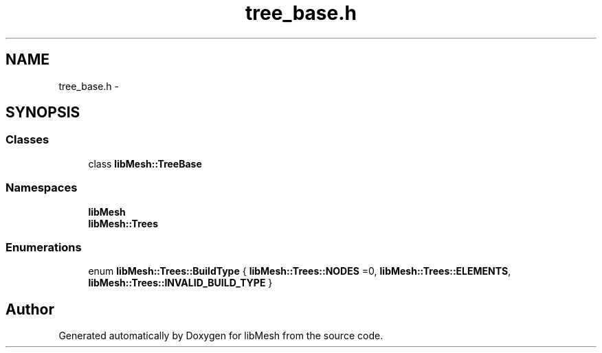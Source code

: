 .TH "tree_base.h" 3 "Tue May 6 2014" "libMesh" \" -*- nroff -*-
.ad l
.nh
.SH NAME
tree_base.h \- 
.SH SYNOPSIS
.br
.PP
.SS "Classes"

.in +1c
.ti -1c
.RI "class \fBlibMesh::TreeBase\fP"
.br
.in -1c
.SS "Namespaces"

.in +1c
.ti -1c
.RI "\fBlibMesh\fP"
.br
.ti -1c
.RI "\fBlibMesh::Trees\fP"
.br
.in -1c
.SS "Enumerations"

.in +1c
.ti -1c
.RI "enum \fBlibMesh::Trees::BuildType\fP { \fBlibMesh::Trees::NODES\fP =0, \fBlibMesh::Trees::ELEMENTS\fP, \fBlibMesh::Trees::INVALID_BUILD_TYPE\fP }"
.br
.in -1c
.SH "Author"
.PP 
Generated automatically by Doxygen for libMesh from the source code\&.
